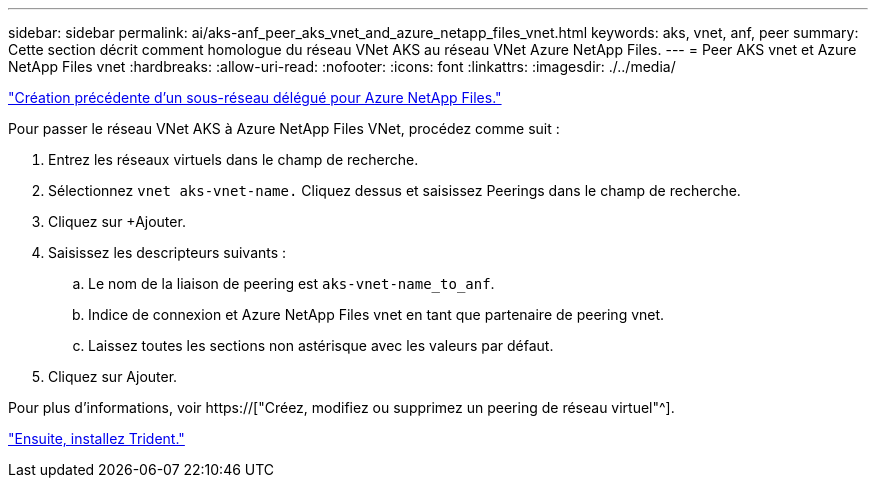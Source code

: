 ---
sidebar: sidebar 
permalink: ai/aks-anf_peer_aks_vnet_and_azure_netapp_files_vnet.html 
keywords: aks, vnet, anf, peer 
summary: Cette section décrit comment homologue du réseau VNet AKS au réseau VNet Azure NetApp Files. 
---
= Peer AKS vnet et Azure NetApp Files vnet
:hardbreaks:
:allow-uri-read: 
:nofooter: 
:icons: font
:linkattrs: 
:imagesdir: ./../media/


link:aks-anf_create_a_delegated_subnet_for_azure_netapp_files.html["Création précédente d'un sous-réseau délégué pour Azure NetApp Files."]

[role="lead"]
Pour passer le réseau VNet AKS à Azure NetApp Files VNet, procédez comme suit :

. Entrez les réseaux virtuels dans le champ de recherche.
. Sélectionnez `vnet aks-vnet-name.` Cliquez dessus et saisissez Peerings dans le champ de recherche.
. Cliquez sur +Ajouter.
. Saisissez les descripteurs suivants :
+
.. Le nom de la liaison de peering est `aks-vnet-name_to_anf`.
.. Indice de connexion et Azure NetApp Files vnet en tant que partenaire de peering vnet.
.. Laissez toutes les sections non astérisque avec les valeurs par défaut.


. Cliquez sur Ajouter.


Pour plus d'informations, voir https://["Créez, modifiez ou supprimez un peering de réseau virtuel"^].

link:aks-anf_install_trident.html["Ensuite, installez Trident."]
